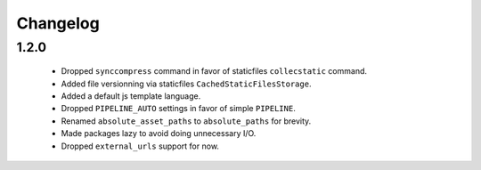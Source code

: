 Changelog
=========

1.2.0
-----

 * Dropped ``synccompress`` command in favor of staticfiles ``collecstatic`` command.
 * Added file versionning via staticfiles ``CachedStaticFilesStorage``.
 * Added a default js template language.
 * Dropped ``PIPELINE_AUTO`` settings in favor of simple ``PIPELINE``.
 * Renamed ``absolute_asset_paths`` to ``absolute_paths`` for brevity.
 * Made packages lazy to avoid doing unnecessary I/O. 
 * Dropped ``external_urls`` support for now.

